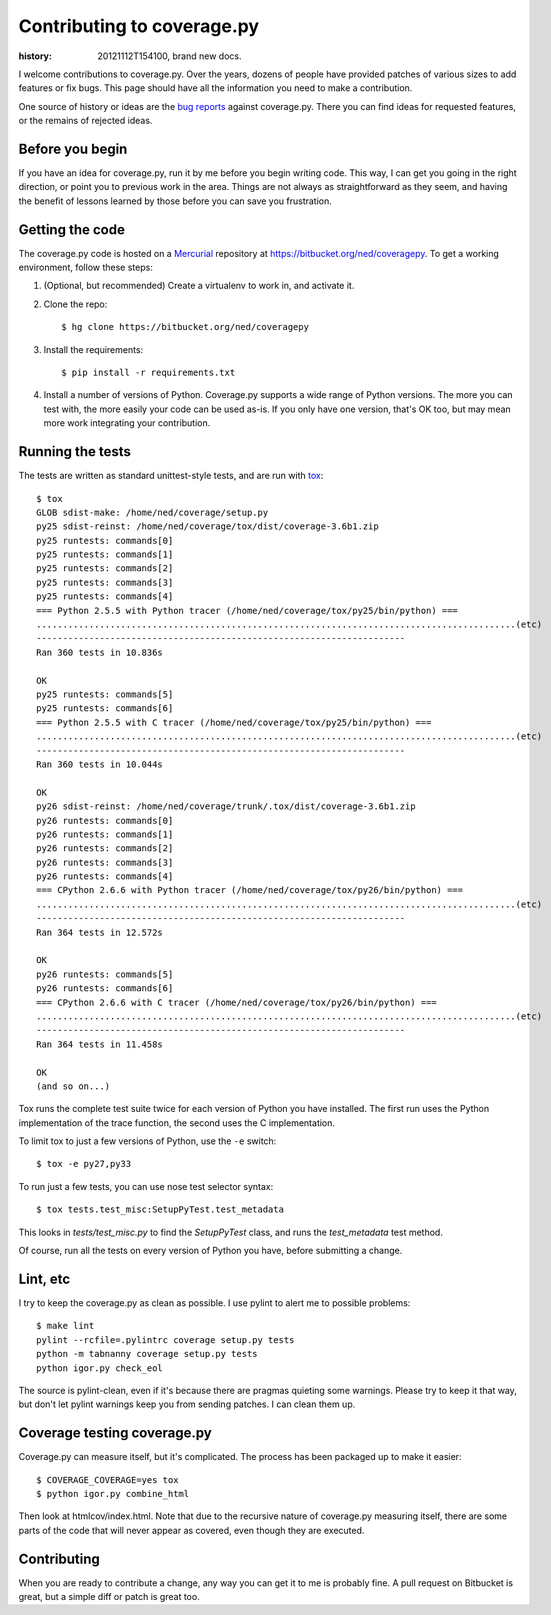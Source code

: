 .. _contributing:

===========================
Contributing to coverage.py
===========================

:history: 20121112T154100, brand new docs.

.. highlight:: console

I welcome contributions to coverage.py.  Over the years, dozens of people have
provided patches of various sizes to add features or fix bugs.  This page
should have all the information you need to make a contribution.

One source of history or ideas are the `bug reports`_ against coverage.py.
There you can find ideas for requested features, or the remains of rejected
ideas.

.. _bug reports: https://bitbucket.org/ned/coveragepy/issues?status=new&status=open


Before you begin
----------------

If you have an idea for coverage.py, run it by me before you begin writing
code.  This way, I can get you going in the right direction, or point you to
previous work in the area.  Things are not always as straightforward as they
seem, and having the benefit of lessons learned by those before you can save
you frustration.


Getting the code
----------------

The coverage.py code is hosted on a `Mercurial`_ repository at
https://bitbucket.org/ned/coveragepy.  To get a working environment, follow
these steps:

#.  (Optional, but recommended) Create a virtualenv to work in, and activate
    it.

#.  Clone the repo::

        $ hg clone https://bitbucket.org/ned/coveragepy

#.  Install the requirements::

        $ pip install -r requirements.txt

#.  Install a number of versions of Python.  Coverage.py supports a wide range
    of Python versions.  The more you can test with, the more easily your code
    can be used as-is.  If you only have one version, that's OK too, but may
    mean more work integrating your contribution.


Running the tests
-----------------

The tests are written as standard unittest-style tests, and are run with
`tox`_::

    $ tox
    GLOB sdist-make: /home/ned/coverage/setup.py
    py25 sdist-reinst: /home/ned/coverage/tox/dist/coverage-3.6b1.zip
    py25 runtests: commands[0]
    py25 runtests: commands[1]
    py25 runtests: commands[2]
    py25 runtests: commands[3]
    py25 runtests: commands[4]
    === Python 2.5.5 with Python tracer (/home/ned/coverage/tox/py25/bin/python) ===
    ...........................................................................................(etc)
    ----------------------------------------------------------------------
    Ran 360 tests in 10.836s

    OK
    py25 runtests: commands[5]
    py25 runtests: commands[6]
    === Python 2.5.5 with C tracer (/home/ned/coverage/tox/py25/bin/python) ===
    ...........................................................................................(etc)
    ----------------------------------------------------------------------
    Ran 360 tests in 10.044s

    OK
    py26 sdist-reinst: /home/ned/coverage/trunk/.tox/dist/coverage-3.6b1.zip
    py26 runtests: commands[0]
    py26 runtests: commands[1]
    py26 runtests: commands[2]
    py26 runtests: commands[3]
    py26 runtests: commands[4]
    === CPython 2.6.6 with Python tracer (/home/ned/coverage/tox/py26/bin/python) ===
    ...........................................................................................(etc)
    ----------------------------------------------------------------------
    Ran 364 tests in 12.572s

    OK
    py26 runtests: commands[5]
    py26 runtests: commands[6]
    === CPython 2.6.6 with C tracer (/home/ned/coverage/tox/py26/bin/python) ===
    ...........................................................................................(etc)
    ----------------------------------------------------------------------
    Ran 364 tests in 11.458s

    OK
    (and so on...)

Tox runs the complete test suite twice for each version of Python you have
installed.  The first run uses the Python implementation of the trace function,
the second uses the C implementation.

To limit tox to just a few versions of Python, use the ``-e`` switch::

    $ tox -e py27,py33

To run just a few tests, you can use nose test selector syntax::

    $ tox tests.test_misc:SetupPyTest.test_metadata

This looks in `tests/test_misc.py` to find the `SetupPyTest` class, and runs
the `test_metadata` test method.

Of course, run all the tests on every version of Python you have, before
submitting a change.


Lint, etc
---------

I try to keep the coverage.py as clean as possible.  I use pylint to alert me
to possible problems::

    $ make lint
    pylint --rcfile=.pylintrc coverage setup.py tests
    python -m tabnanny coverage setup.py tests
    python igor.py check_eol

The source is pylint-clean, even if it's because there are pragmas quieting
some warnings.  Please try to keep it that way, but don't let pylint warnings
keep you from sending patches.  I can clean them up.


Coverage testing coverage.py
----------------------------

Coverage.py can measure itself, but it's complicated.  The process has been
packaged up to make it easier::

    $ COVERAGE_COVERAGE=yes tox
    $ python igor.py combine_html

Then look at htmlcov/index.html.  Note that due to the recursive nature of
coverage.py measuring itself, there are some parts of the code that will never
appear as covered, even though they are executed.


Contributing
------------

When you are ready to contribute a change, any way you can get it to me is
probably fine.  A pull request on Bitbucket is great, but a simple diff or
patch is great too.


.. _Mercurial: http://mercurial.selenic.com/
.. _tox: http://tox.testrun.org/
